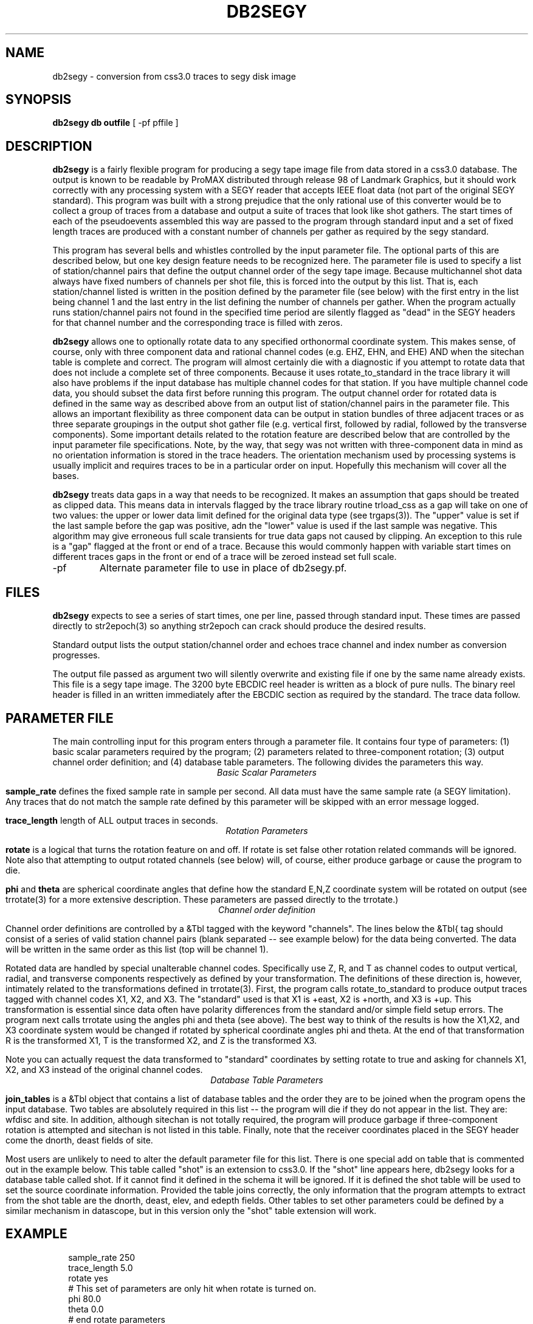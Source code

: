 .TH DB2SEGY 1 "February 24, 1999"
.SH NAME
db2segy - conversion from css3.0 traces to segy disk image
.SH SYNOPSIS
.nf
\fBdb2segy db outfile \fR [ -pf pffile ]
.SH DESCRIPTION
.LP
\fBdb2segy\fR is a fairly flexible program for producing a 
segy tape image file from data stored in a css3.0 database.  
The output is known to be readable by ProMAX distributed through
release 98 of Landmark Graphics, but it should work correctly 
with any processing system with a SEGY reader that accepts 
IEEE float data (not part of the original SEGY standard).  
This program was built with a strong prejudice that the only 
rational use of this converter would be to collect a group of
traces from a database and output a suite of traces that look
like shot gathers.   The start times of each of the
pseudoevents assembled this way are passed to the program 
through standard input and a set of fixed length traces are
produced with a constant number of channels per gather as 
required by the segy standard.  
.LP
This program has several bells and whistles controlled by the
input parameter file.  The optional parts of this are described
below, but one key design feature needs to be recognized here.
The parameter file is used to specify a list of station/channel 
pairs that define the output channel order of the segy tape
image.  Because multichannel shot data always have fixed
numbers of channels per shot file, this is forced into the 
output by this list.  That is, each station/channel listed
is written in the position defined by the parameter file 
(see below) with the first entry in the list being channel 1
and the last entry in the list defining the number of channels
per gather.  When the program actually runs station/channel 
pairs not found in the specified time period are silently 
flagged as "dead" in the SEGY headers for that channel number
and the corresponding trace is filled with zeros.    
.LP
\fBdb2segy\fR allows one to optionally rotate data to 
any specified orthonormal coordinate system.  This makes sense, of
course, only with three component data and rational channel codes
(e.g. EHZ, EHN, and EHE) AND when the sitechan table is complete
and correct.  The program will almost certainly die with a diagnostic
if you attempt to rotate data that does not include a complete 
set of three components.  Because it uses rotate_to_standard in
the trace library it will also have problems if the input
database has multiple channel codes for that station.  If you have
multiple channel code data, you should subset the data first before
running this program.  The output channel order for rotated data
is defined in the same way as described above from an output list
of station/channel pairs in the parameter file.  This allows 
an important flexibility as three component data can be output in
station bundles of three adjacent traces or as three separate 
groupings in the output shot gather file (e.g. vertical first, followed
by radial, followed by the transverse components).  Some important
details related to the rotation feature are described below that are controlled
by the input parameter file specifications.  Note, by the way,
that segy was not written with three-component data in mind as no
orientation information is stored in the trace headers.  The orientation
mechanism used by processing systems is usually implicit and requires
traces to be in a particular order on input. Hopefully this mechanism
will cover all the bases. 
.LP
\fBdb2segy\fR treats data gaps in a way that needs to be recognized.
It makes an assumption that gaps should be treated as clipped data.
This means data in intervals flagged by the trace library routine trload_css 
as a gap will take on one of two values:  the upper or lower data limit
defined for the original data type (see trgaps(3)).  The "upper" value is
set if the last sample before the gap was positive, adn the "lower" value
is used if the last sample was negative.  This algorithm may give 
erroneous full scale transients for true data gaps not caused by 
clipping.  An exception to this rule is a "gap" flagged at the front
or end of a trace.  Because this would commonly happen with variable
start times on different traces gaps in the front or end of a trace
will be zeroed instead set full scale.  
..SH OPTIONS
.IP -pf
Alternate parameter file to use in place of db2segy.pf.
.SH FILES
.LP
\fBdb2segy\fR expects to see a series of start times, one
per line, passed through standard input.  These times are 
passed directly to str2epoch(3) so anything str2epoch can
crack should produce the desired results.
.LP
Standard output lists the output station/channel order and
echoes trace channel and index number as conversion progresses.
.LP
The output file passed as argument two will silently overwrite
and existing file if one by the same name already exists.  This
file is a segy tape image.  The 3200 byte EBCDIC reel header is written
as a block of pure nulls.  The binary reel header is filled in 
an written immediately after the EBCDIC section as required by 
the standard.  The trace data follow.  
.SH PARAMETER FILE
.LP
The main controlling input for this program enters through a parameter
file.  It contains four type of parameters:  (1) basic scalar parameters
required by the program; (2) parameters related to three-component rotation; 
(3) output channel order definition; 
and (4) database
table parameters.  The following divides the parameters this way.
.ce
\fIBasic Scalar Parameters\fR
.LP
\fBsample_rate\fR defines the fixed sample rate in sample per second.  
All data must have the same sample rate (a SEGY limitation).  
Any traces that do not match the sample rate defined by this 
parameter will be skipped with an error message logged.  
.LP
\fBtrace_length\fR  length of ALL output traces in seconds. 
.ce
\fIRotation Parameters\fR
.LP
\fBrotate\fR is a logical that turns the rotation feature on and 
off.  If rotate is set false other rotation related commands will
be ignored.  Note also that attempting to output rotated channels
(see below) will, of course, either produce garbage or cause the 
program to die.  
.LP
\fBphi\fR and \fBtheta\fR are spherical coordinate angles that 
define how the standard E,N,Z coordinate system will be rotated
on output (see trrotate(3) for a more extensive description.  These
parameters are passed directly to the trrotate.)
.ce
\fIChannel order definition\fR
.LP
Channel order definitions are controlled by a &Tbl tagged with 
the keyword "channels".  The lines below the &Tbl{ tag 
should consist of a series of valid station channel pairs 
(blank separated -- see example below) for the data being converted.   
The data will be written in the same order as this list (top will
be channel 1).  
.LP
Rotated data are handled by special unalterable channel codes.  
Specifically use Z, R, and T as channel codes to output vertical,
radial, and transverse components respectively as defined by 
your transformation.  The definitions of these direction is,
however, intimately related to the transformations defined in
trrotate(3).  First, the program calls rotate_to_standard to
produce output traces tagged with channel codes X1, X2, and
X3.  The "standard" used is that X1 is +east, X2 is +north,
and X3 is +up.  This transformation is essential since data 
often have polarity differences from the standard and/or 
simple field setup errors.   The program next calls trrotate
using the angles phi and theta (see above).  The best way
to think of the results is how the X1,X2, and X3 coordinate
system would be changed if rotated by spherical coordinate 
angles phi and theta.  At the end of that transformation 
R is the transformed X1, T is the transformed X2, and
Z is the transformed X3.
.LP
Note you can actually request the data transformed to 
"standard" coordinates by setting rotate to true and asking
for channels X1, X2, and X3 instead of the original channel
codes.    
.ce
\fIDatabase Table Parameters\fR
.LP
\fBjoin_tables\fR is a &Tbl object that contains a list
of database tables and the order they are to be joined 
when the program opens the input database.    
Two tables are absolutely required in this list -- the program 
will die if they do not appear in the list.  They are: 
wfdisc and site.  In addition, although sitechan is not
totally required, the program will produce garbage if 
three-component rotation is attempted and sitechan is not
listed in this table.  Finally, note that the receiver coordinates placed
in the SEGY header come the dnorth, deast fields of site.    
.LP
Most users are unlikely to need to 
alter the default parameter file for this list. There is one special
add on table that is commented out in the example below.  This table
called "shot" is an extension to css3.0.  If the "shot" line appears
here, db2segy looks for a database table called shot.  If it cannot
find it defined in the schema it will be ignored.  If it is defined
the shot table will be used to set the source coordinate information.  
Provided the table joins correctly, the only information that the
program attempts to extract from the shot table are the dnorth,
deast, elev, and edepth fields.  Other tables to set other 
parameters could be defined by a similar mechanism in datascope, but
in this version only the "shot" table extension will work.  
.SH EXAMPLE
.RS .2i
.nf
sample_rate 250
trace_length 5.0
rotate yes
# This set of parameters are only hit when rotate is turned on.
phi 80.0
theta 0.0
# end rotate parameters 

#
#  This form outputs rotated channels
#
channels &Tbl{
100 Z
101 Z
102 Z
103 Z
104 Z
105 Z
106 Z
107 Z
108 Z
109 Z
110 Z
100 N
101 R
102 R
103 R
104 R
105 R
106 R
107 R
108 R
109 R
110 R
100 T
101 T
102 T
103 T
104 T
105 T
106 T
107 T
108 T
109 T
110 T
}
#
#  This is the pattern to use normal channel codes.  
#  They are commented out for this example.
#
#channels &Tbl{
#100 EHZ
#101 EHZ
#102 EHZ
#103 EHZ
#104 EHZ
#105 EHZ
#106 EHZ
#107 EHZ
#108 EHZ
#109 EHZ
#110 EHZ
#100 EHN
#101 EHN
#102 EHN
#103 EHN
#104 EHN
#105 EHN
#106 EHN
#107 EHN
#108 EHN
#109 EHN
#110 EHN
#100 EHE
#101 EHE
#102 EHE
#103 EHE
#104 EHE
#105 EHE
#106 EHE
#107 EHE
#108 EHE
#109 EHE
#110 EHE
#}
#
#  This list of tables must at least include wfdisc or the trload_css will fail.
#  It should also normally have site listed second and have dnorth, deast filled
#  in.
#
join_tables &Tbl{
wfdisc
site
sitechan
origin
#shot
}
.RE
.fi
.SH DIAGNOSTICS
.LP
Numerous diagnostics are written using the elog facility that should
help in sorting out problems.  The list is too long to rationally 
repeat here.
.SH "SEE ALSO"
.nf
trintro(3), trrotate(3), trload_css(3), pf(3), str2epoch(3),
 and the SEGY standard book. 
.fi
.SH "BUGS AND CAVEATS"
.IP (1)
\fRdb2segy\fR currently does not support multiple sample rates.  It probably
should have a resampling option.
.IP (2)  
The program does not handle coordinates in a perfectly general way.  
It probably really should automatically reference all points to a 
standard origin and use a standard geographical transformation to 
compute local coordinates relative to a fixed origin.  It currently 
just blindly uses dnorth and deast from site and (optionally)
the extension table shot.  
.IP (3)
One could probably do a nifty generalization of the extended table
mechanism I used for the "shot" table that would allow a more 
general approach.  That is, one could define a mapping of 
header variables from a definition of a table name and the 
name of the attribute.  This could be done by specifying a 
a table name, table attribute name, a byte offset for the 
corresponding header entry, and a data type for the header value.
I didn't judge this worth the effort, but present is as a challenge
to other users.  
.SH AUTHOR
.LP
Gary L. Pavlis
.\" $Id$
